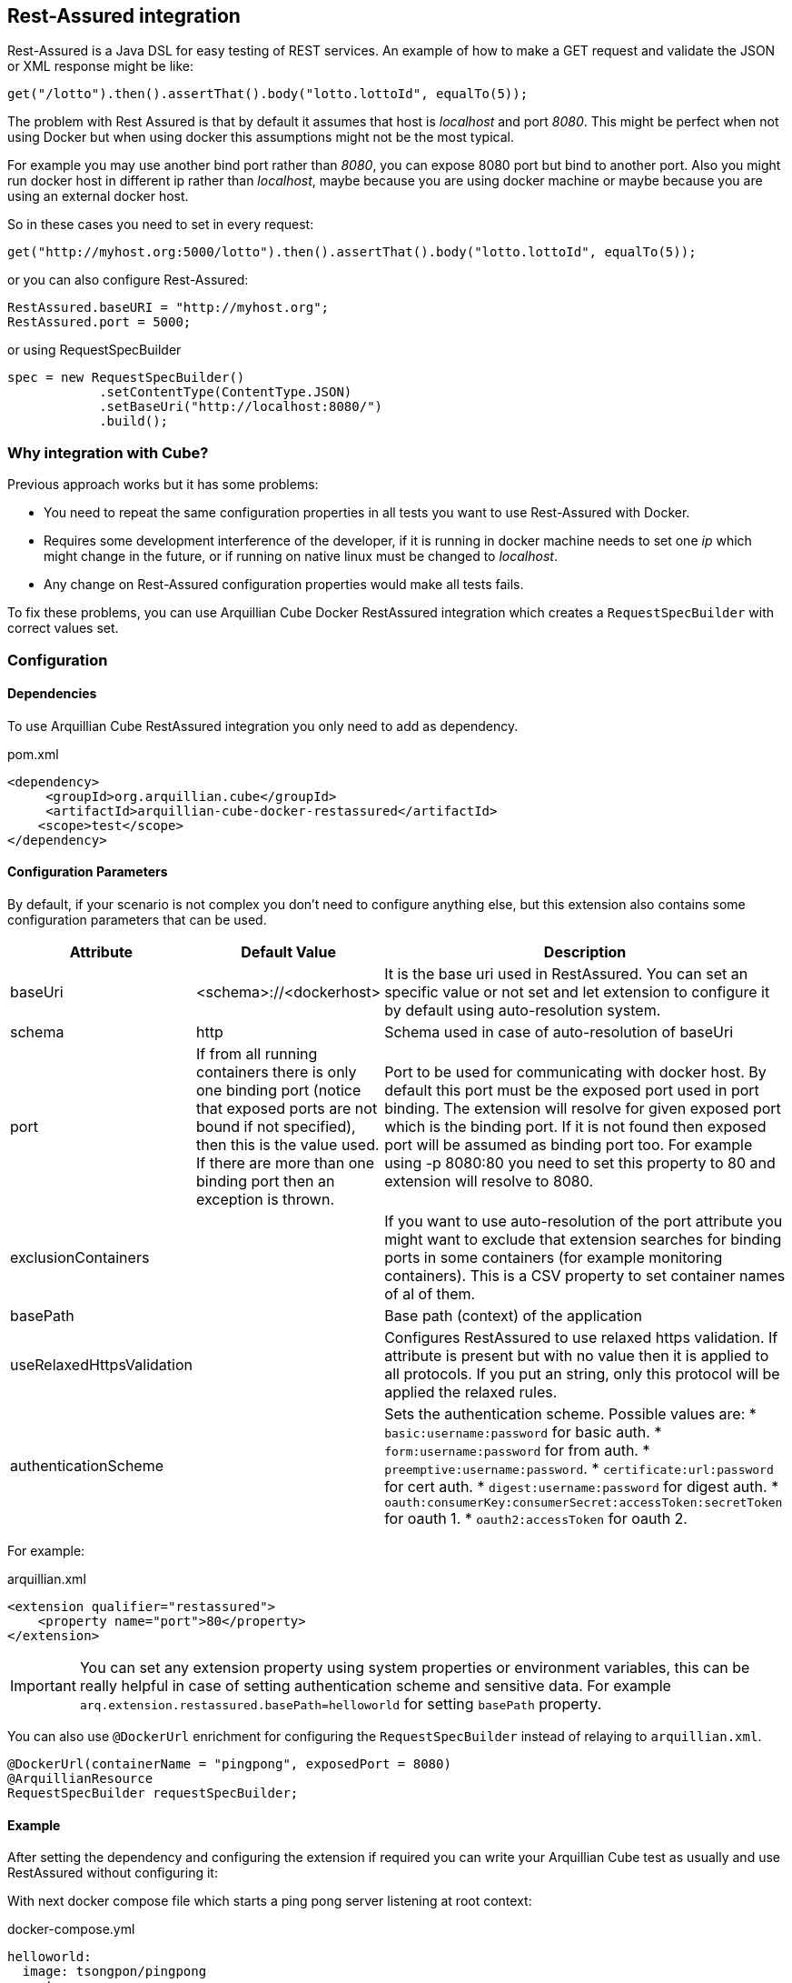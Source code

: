 == Rest-Assured integration

Rest-Assured is a Java DSL for easy testing of REST services.
An example of how to make a GET request and validate the JSON or XML response might be like:

`get("/lotto").then().assertThat().body("lotto.lottoId", equalTo(5));`


The problem with Rest Assured is that by default it assumes that host is _localhost_ and port _8080_.
This might be perfect when not using Docker but when using docker this assumptions might not be the most typical.

For example you may use another bind port rather than _8080_, you can expose 8080 port but bind to another port.
Also you might run docker host in different ip rather than _localhost_, maybe because you are using docker machine or maybe because you are using an external docker host.

So in these cases you need to set in every request:

`get("http://myhost.org:5000/lotto").then().assertThat().body("lotto.lottoId", equalTo(5));`

or you can also configure Rest-Assured:

----
RestAssured.baseURI = "http://myhost.org";
RestAssured.port = 5000;
----

or using RequestSpecBuilder

----
spec = new RequestSpecBuilder()
            .setContentType(ContentType.JSON)
            .setBaseUri("http://localhost:8080/")
            .build();
----

=== Why integration with Cube?

Previous approach works but it has some problems:

* You need to repeat the same configuration properties in all tests you want to use Rest-Assured with Docker.
* Requires some development interference of the developer, if it is running in docker machine needs to set one _ip_ which might change in the future, or if running on native linux must be changed to _localhost_.
* Any change on Rest-Assured configuration properties would make all tests fails.

To fix these problems, you can use Arquillian Cube Docker RestAssured integration which creates a `RequestSpecBuilder` with correct values set.

=== Configuration

==== Dependencies

To use Arquillian Cube RestAssured integration you only need to add as dependency.

[source, xml]
.pom.xml
----
<dependency>
     <groupId>org.arquillian.cube</groupId>
     <artifactId>arquillian-cube-docker-restassured</artifactId>
    <scope>test</scope>
</dependency>
----

==== Configuration Parameters

By default, if your scenario is not complex you don't need to configure anything else, but this extension also contains some configuration parameters that can be used.

[cols="2,2,5a", options="header"]
|===
|Attribute
|Default Value
|Description

|baseUri
|<schema>://<dockerhost>
|It is the base uri used in RestAssured. You can set an specific value or not set and let extension to configure it by default using auto-resolution system.

|schema
|http
|Schema used in case of auto-resolution of baseUri

|port
|If from all running containers there is only one binding port (notice that exposed ports are not bound if not specified), then this is the value used. If there are more than one binding port then an exception is thrown.
|Port to be used for communicating with docker host. By default this port must be the exposed port used in port binding. The extension will resolve for given exposed port which is the binding port. If it is not found then exposed port will be assumed as binding port too. For example using -p 8080:80 you need to set this property to 80 and extension will resolve to 8080.

|exclusionContainers
|
|If you want to use auto-resolution of the port attribute you might want to exclude that extension searches for binding ports in some containers (for example monitoring containers). This is a CSV property to set container names of al of them.

|basePath
|
|Base path (context) of the application

|useRelaxedHttpsValidation
|
|Configures RestAssured to use relaxed https validation. If attribute is present but with no value then it is applied to all protocols. If you put an string, only this protocol will be applied the relaxed rules.

|authenticationScheme
|
|Sets the authentication scheme. Possible values are:
* `basic:username:password` for basic auth.
* `form:username:password` for from auth.
* `preemptive:username:password`.
* `certificate:url:password` for cert auth.
* `digest:username:password` for digest auth.
* `oauth:consumerKey:consumerSecret:accessToken:secretToken` for oauth 1.
* `oauth2:accessToken` for oauth 2.
|===

For example:

[source, xml]
.arquillian.xml
----
<extension qualifier="restassured">
    <property name="port">80</property>
</extension>
----

IMPORTANT: You can set any extension property using system properties or environment variables, this can be really helpful in case of setting authentication scheme and sensitive data. For example `arq.extension.restassured.basePath=helloworld` for setting `basePath` property.

You can also use `@DockerUrl` enrichment for configuring the `RequestSpecBuilder` instead of relaying to `arquillian.xml`.

[source, java]
----
@DockerUrl(containerName = "pingpong", exposedPort = 8080)
@ArquillianResource
RequestSpecBuilder requestSpecBuilder;
----

==== Example

After setting the dependency and configuring the extension if required you can write your Arquillian Cube test as usually and use RestAssured without configuring it:

With next docker compose file which starts a ping pong server listening at root context:

[source, yml]
.docker-compose.yml
----
helloworld:
  image: tsongpon/pingpong
  ports:
    - "5432:8080"
----

You only need to do:

[source, java]
.PingPongTest.java
----
@RunWith(Arquillian.class)
public class PingPongTest {

    @ArquillianResource
    @DockerUrl(containerName = "helloworld", exposedPort = 8080)
    RequestSpecBuilder requestSpecBuilder;

    @Test
    public void should_receive_ok_message() throws MalformedURLException, InterruptedException {
        RestAssured
            .given()
            .spec(requestSpecBuilder.build())
            .when()
            .get()
            .then()
            .assertThat().body("status", equalTo("OK"));
    }

}
----

Notice that no _ip_ nor _port_ configuration are required since everything is managed and configured by Cube.

You can see full example at: https://github.com/arquillian/arquillian-cube/tree/main/docker/ftest-restassured
